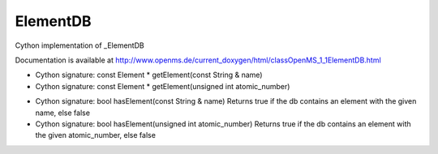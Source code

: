 ElementDB
=========

.. py:class:: ElementDB


   Bases: :py:class:`object`


Cython implementation of _ElementDB


Documentation is available at http://www.openms.de/current_doxygen/html/classOpenMS_1_1ElementDB.html




.. py:method:: ElementDB.getElement


- Cython signature: const Element * getElement(const String & name)
- Cython signature: const Element * getElement(unsigned int atomic_number)




.. py:method:: ElementDB.hasElement


- Cython signature: bool hasElement(const String & name)
  Returns true if the db contains an element with the given name, else false


- Cython signature: bool hasElement(unsigned int atomic_number)
  Returns true if the db contains an element with the given atomic_number, else false




